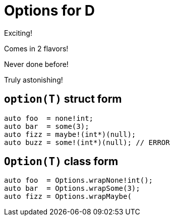 = Options for D

Exciting!

Comes in 2 flavors!

Never done before!

Truly astonishing!

== `option(T)` struct form

[source, d]
----
auto foo  = none!int;
auto bar  = some(3);
auto fizz = maybe!(int*)(null);
auto buzz = some!(int*)(null); // ERROR
----

== `Option(T)` class form

[source, d]
----
auto foo  = Options.wrapNone!int();
auto bar  = Options.wrapSome(3);
auto fizz = Options.wrapMaybe(
----

